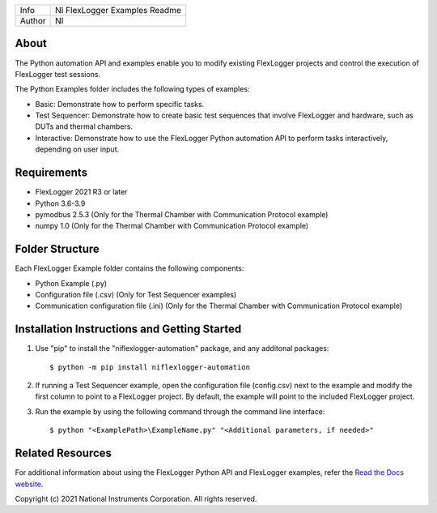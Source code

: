 ===========  ====================================================
Info         NI FlexLogger Examples Readme
Author       NI
===========  ====================================================

About
=====
The Python automation API and examples enable you to modify existing FlexLogger projects and control the execution of FlexLogger test sessions.

The Python Examples folder includes the following types of examples:

* Basic: Demonstrate how to perform specific tasks.
* Test Sequencer: Demonstrate how to create basic test sequences that involve FlexLogger and hardware, such as DUTs and thermal chambers.
* Interactive: Demonstrate how to use the FlexLogger Python automation API to perform tasks interactively, depending on user input.

Requirements
============
* FlexLogger 2021 R3 or later
* Python 3.6-3.9
* pymodbus 2.5.3 (Only for the Thermal Chamber with Communication Protocol example)
* numpy 1.0 (Only for the Thermal Chamber with Communication Protocol example)

Folder Structure
================
Each FlexLogger Example folder contains the following components:

* Python Example (.py)
* Configuration file (.csv) (Only for Test Sequencer examples)
* Communication configuration file (.ini) (Only for the Thermal Chamber with Communication Protocol example)

Installation Instructions and Getting Started
=============================================
1. Use "pip" to install the "niflexlogger-automation" package, and any additonal packages::

	$ python -m pip install niflexlogger-automation

2. If running a Test Sequencer example, open the configuration file (config.csv) next to the example and modify the first column to point to a FlexLogger project. By default, the example will point to the included FlexLogger project. 

3. Run the example by using the following command through the command line interface::

	$ python "<ExamplePath>\ExampleName.py" "<Additional parameters, if needed>"

Related Resources
=================
For additional information about using the FlexLogger Python API and FlexLogger examples, refer the `Read the Docs website <https://niflexlogger-automation.readthedocs.io/en/latest>`_.

Copyright
(c) 2021 National Instruments Corporation. All rights reserved.